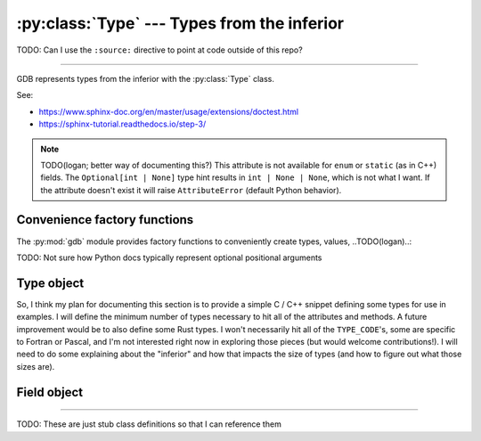 :py:class:`Type` --- Types from the inferior
============================================

TODO: Can I use the ``:source:`` directive to point at code outside of this repo?

.. **Source code:** :source:`/binutils-gdb/gdb/python/py-type.c`

--------------

GDB represents types from the inferior with the :py:class:`Type` class.

.. versionadded:: 7 (?) TODO

See:

- https://www.sphinx-doc.org/en/master/usage/extensions/doctest.html
- https://sphinx-tutorial.readthedocs.io/step-3/


.. note:: TODO(logan; better way of documenting this?) This attribute is
   not available for ``enum`` or ``static`` (as in C++) fields. The
   ``Optional[int | None]`` type hint results in ``int | None | None``,
   which is not what I want. If the attribute doesn't exist it will raise
   ``AttributeError`` (default Python behavior).



Convenience factory functions
-----------------------------

The :py:mod:`gdb` module provides factory functions to conveniently create
types, values, ..TODO(logan)..:

TODO: Not sure how Python docs typically represent optional positional arguments

..
   It seems like if I include the optional argument ' [, block]' in the
   signature the 'str' type isn't highlighted, even if I include a type with the
   'block'. I'll need to find an example somewhere of a function with types
   *and* optional arguments.

.. py:function:: gdb.lookup_type(name: str, block: Block | None = None) -> Type

   :param name: The name of the type to look up
   :param block: A :py:class:`Block` to scope the look up in (optional)

   This function looks up a type by its name, which must be a string.

   If block is given, then name is looked up in that scope. Otherwise, it is searched for globally.

   Ordinarily, this function will return an instance of gdb.Type. If the named type cannot be found, it will throw an exception.


Type object
-----------

So, I think my plan for documenting this section is to provide a simple C / C++
snippet defining some types for use in examples. I will define the minimum
number of types necessary to hit all of the attributes and methods. A future
improvement would be to also define some Rust types. I won't necessarily hit
all of the ``TYPE_CODE``'s, some are specific to Fortran or Pascal, and I'm not
interested right now in exploring those pieces (but would welcome
contributions!). I will need to do some explaining about the "inferior" and how
that impacts the size of types (and how to figure out what those sizes are).

..
   At least in GDB 12.1, gdb.Type() has no __init__ method, i.e. the constructor
   takes no arguments.

.. py:class:: Type()

   TODO: Description

   .. py:attribute:: alignof
      :type: int

      The alignment of this type, in bytes. Type alignment comes from the
      debugging information; if it was not specified, then GDB will use the
      relevant ABI to try to determine the alignment. In some cases, even this
      is not possible, and zero will be returned.

      Implemented in C function ``typy_get_alignof(...)``

      >>> # gdb.parse_and_eval("(int *)0").type.target().alignof
      >>> gdb.lookup_type('int').alignof
      4

   .. py:attribute:: code

      TODO

   .. py:attribute:: dynamic
      :type: bool

      TODO

   .. py:attribute:: name
      :type: str | None

      The name of this type. If this type has no name, then ``None`` is returned.

      TODO(logan): Why would a type not have a name? Given an example. An example I have seen is a pointer to a type.

      >>> gdb.lookup_type('int').name
      'int'
      >>> gdb.lookup_type('int').pointer().name
      >>> # Returns None

   .. py:attribute:: sizeof
      :type: int | None

      The size of this type, in target ``char`` units. Usually, a target's
      ``char`` type will be an 8-bit byte. However, on some unusual platforms,
      this type may have a different size. A dynamic type may not have a fixed
      size; in this case, this attribute's value will be ``None``.

   .. py:attribute:: tag
      :type: str | None

      TODO

   .. py:attribute:: objfile
      :type: Objfile | None

      TODO

   .. py:attribute:: is_scalar
      :type: bool

      TODO

   .. py:attribute:: is_signed
      :type: bool

      TODO

      .. warning::

         TODO: Also, add note about bug I found

   .. py:attribute:: is_array_like
      :type: bool

      TODO

      .. versionadded:: 14.1

   .. py:attribute:: is_string_like
      :type: bool

      TODO

      .. versionadded:: 14.1


   .. py:method:: Type.fields() -> list[Field] | None

   .. py:method:: Type.array(n1: int, n2: int | None = None)

   .. py:method:: Type.vector(n1: int, n2: int | None = None)

   .. py:method:: Type.const() -> Type

      Return a new :py:class:`Type` object which represents a const-qualified variant
      of this type.

   .. py:method:: Type.volatile() -> Type

   .. py:method:: Type.unqualified() -> Type

   .. py:method:: Type.range() -> tuple[int, int]

   .. py:method:: Type.reference() -> Type

      Return a new :py:class:`Type` object which represents a reference to this type.

   .. py:method:: Type.pointer() -> Type

      Return a new :py:class:`Type` object which represents a pointer to this type.

   .. py:method:: Type.strip_typedefs() -> Type

   .. py:method:: Type.target()

   .. py:method:: Type.template_argument(n: int, block: Block | None = None)

   .. py:method:: Type.optimized_out() -> Value



.. py:data:: TYPE_CODE_PTR

   The type is a pointer.

.. py:data:: TYPE_CODE_ARRAY

   TODO

.. py:data:: TYPE_CODE_STRUCT

   TODO

.. py:data:: TYPE_CODE_UNION

   TODO

.. py:data:: TYPE_CODE_ENUM

   TODO

.. py:data:: TYPE_CODE_FLAGS

   TODO

.. py:data:: TYPE_CODE_FUNC

   TODO

.. py:data:: TYPE_CODE_INT

   TODO

.. py:data:: TYPE_CODE_FLT

   TODO

.. py:data:: TYPE_CODE_VOID

   TODO

.. py:data:: TYPE_CODE_SET

   TODO

.. py:data:: TYPE_CODE_RANGE

   TODO

.. py:data:: TYPE_CODE_STRING

   TODO

.. py:data:: TYPE_CODE_BITSTRING

   TODO

.. py:data:: TYPE_CODE_ERROR

   TODO

.. py:data:: TYPE_CODE_METHOD

   TODO

.. py:data:: TYPE_CODE_METHODPTR

   TODO

.. py:data:: TYPE_CODE_MEMBERPTR

   TODO

.. py:data:: TYPE_CODE_REF

   TODO

.. py:data:: TYPE_CODE_RVALUE_REF

   TODO

.. py:data:: TYPE_CODE_CHAR

   TODO

.. py:data:: TYPE_CODE_BOOL

   TODO

.. py:data:: TYPE_CODE_COMPLEX

   TODO

.. py:data:: TYPE_CODE_TYPEDEF

   TODO

.. py:data:: TYPE_CODE_NAMESPACE

   TODO

.. py:data:: TYPE_CODE_DECFLOAT

   TODO

.. py:data:: TYPE_CODE_INTERNAL_FUNCTION

   TODO



Field object
------------

.. py:class:: Field()

   TODO: Description

   .. py:attribute:: bitpos
      :type: Optional[int]

      The value is the position, counting in bits, from the start of the
      containing type. Note that, in a dynamic type, the position of a field
      may not be constant. In this case, the value will be ``None``. Also, a
      dynamic type may have fields that do not appear in a corresponding
      concrete type.

      :raises AttributeError: This attribute is not available for ``enum`` or
       ``static`` (as in C++) fields.

   .. py:attribute:: name
      :type: str | None

      The name of the field, or ``None`` for anonymous fields.

----

TODO: These are just stub class definitions so that I can reference them

.. py:class:: Block()

   TODO

.. py:class:: Objfile()

   TODO

